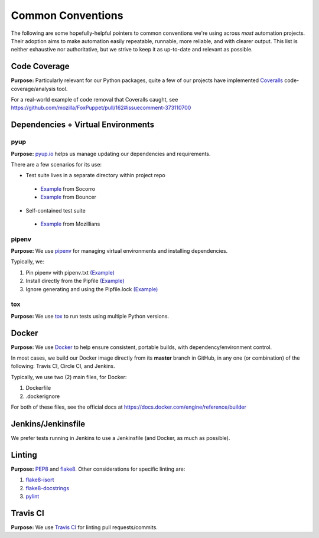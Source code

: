 ==================
Common Conventions
==================
The following are some hopefully-helpful pointers to common conventions we're using across *most* automation projects.  Their adoption aims to make automation easily repeatable, runnable, more reliable, and with clearer output.  This list is neither exhaustive nor authoritative, but we strive to keep it as up-to-date and relevant as possible. 

Code Coverage
-------------
**Purpose:** Particularly relevant for our Python packages, quite a few of our projects have implemented `Coveralls <https://coveralls.io>`_ code-coverage/analysis tool.

For a real-world example of code removal that Coveralls caught, see https://github.com/mozilla/FoxPuppet/pull/162#issuecomment-373110700

Dependencies + Virtual Environments
-----------------------------------

pyup
~~~~~~~
**Purpose:** `pyup.io <https://pyup.io>`_ helps us manage updating our dependencies and requirements.

There are a few scenarios for its use:

* Test suite lives in a separate directory within project repo
 - `Example <https://github.com/mozilla-services/socorro/blob/3232f5e420fd7e5b80fa456c8f4c583b58ef1fbb/.pyup.yml>`_ from Socorro
 - `Example <https://github.com/mozilla-services/go-bouncer/blob/86e9b428eee25e1d708935397da884f99f9be051/.pyup.yml>`_ from Bouncer
* Self-contained test suite
 - `Example <https://github.com/mozilla/mozillians-tests/blob/44f8d87560576549e801493dfb4069723d2d1506/.pyup.yml>`_ from Mozillians

pipenv
~~~~~~
**Purpose:** We use `pipenv <https://docs.pipenv.org/>`_ for managing virtual environments and installing dependencies.

Typically, we:

#. Pin pipenv with pipenv.txt `(Example) <https://github.com/mozilla/stubattribution-tests/blob/730551c564833ce6488fb181f7fb08405928124e/pipenv.txt>`_
#. Install directly from the Pipfile `(Example) <https://github.com/mozilla/stubattribution-tests/blob/730551c564833ce6488fb181f7fb08405928124e/Dockerfile#L5>`_
#. Ignore generating and using the Pipfile.lock `(Example) <https://github.com/Kinto/kinto-integration-tests/blob/67239fe202a94fd9dd6aec664497f8c8343c7e46/Dockerfile#L6>`_

tox
~~~
**Purpose:** We use `tox <https://tox.readthedocs.io>`_ to run tests using multiple Python versions.

Docker
------
**Purpose:** We use `Docker <https://www.docker.com>`_ to help ensure consistent, portable builds, with dependency/environment control.

In most cases, we build our Docker image directly from its **master** branch in GitHub, in any one (or combination) of the following: Travis CI, Circle CI, and Jenkins.

Typically, we use two (2) main files, for Docker:

#. Dockerfile
#. .dockerignore

For both of these files, see the official docs at https://docs.docker.com/engine/reference/builder

Jenkins/Jenkinsfile
-------
We prefer tests running in Jenkins to use a Jenkinsfile (and Docker, as much as possible).

Linting
-------
**Purpose:** `PEP8 <https://www.python.org/dev/peps/pep-0008/>`_ and `flake8 <http://flake8.pycqa.org>`_.  Other considerations for specific linting are:

#. `flake8-isort <https://pypi.python.org/pypi/flake8-isort>`_
#. `flake8-docstrings <https://pypi.python.org/pypi/flake8-docstrings>`_
#. `pylint <https://www.pylint.org/>`_

Travis CI
---------
**Purpose:** We use `Travis CI <https://www.travis-ci.org/>`_ for linting pull requests/commits.
